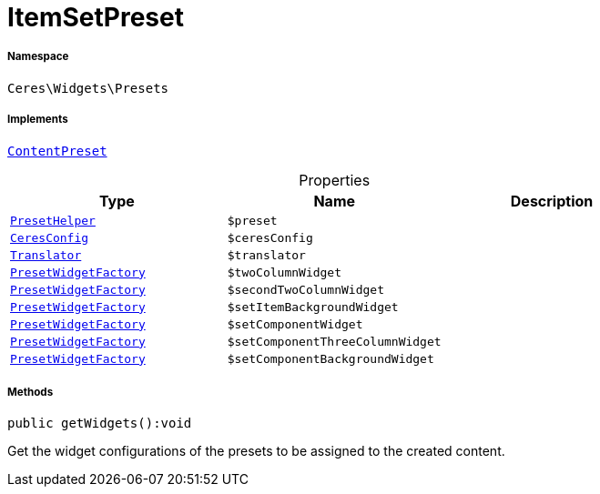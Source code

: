 :table-caption!:
:example-caption!:
:source-highlighter: prettify
:sectids!:
[[ceres__itemsetpreset]]
= ItemSetPreset





===== Namespace

`Ceres\Widgets\Presets`


===== Implements
xref:stable7@interface::Shopbuilder.adoc#shopbuilder_contracts_contentpreset[`ContentPreset`]



.Properties
|===
|Type |Name |Description

|xref:Ceres/Widgets/Helper/PresetHelper.adoc#[`PresetHelper`]
a|`$preset`
||xref:Ceres/Config/CeresConfig.adoc#[`CeresConfig`]
a|`$ceresConfig`
|| xref:stable7@interface::Miscellaneous.adoc#miscellaneous_translation_translator[`Translator`]
a|`$translator`
||xref:Ceres/Widgets/Helper/Factories/PresetWidgetFactory.adoc#[`PresetWidgetFactory`]
a|`$twoColumnWidget`
||xref:Ceres/Widgets/Helper/Factories/PresetWidgetFactory.adoc#[`PresetWidgetFactory`]
a|`$secondTwoColumnWidget`
||xref:Ceres/Widgets/Helper/Factories/PresetWidgetFactory.adoc#[`PresetWidgetFactory`]
a|`$setItemBackgroundWidget`
||xref:Ceres/Widgets/Helper/Factories/PresetWidgetFactory.adoc#[`PresetWidgetFactory`]
a|`$setComponentWidget`
||xref:Ceres/Widgets/Helper/Factories/PresetWidgetFactory.adoc#[`PresetWidgetFactory`]
a|`$setComponentThreeColumnWidget`
||xref:Ceres/Widgets/Helper/Factories/PresetWidgetFactory.adoc#[`PresetWidgetFactory`]
a|`$setComponentBackgroundWidget`
|
|===


===== Methods

[source%nowrap, php]
[#getwidgets]
----

public getWidgets():void

----







Get the widget configurations of the presets to be assigned to the created content.

